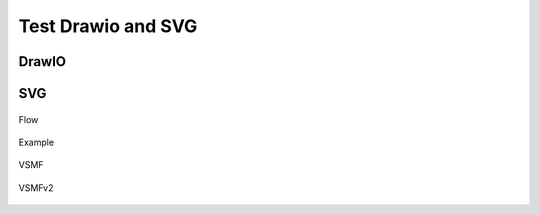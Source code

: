 
Test Drawio and SVG
========================

DrawIO
------


.. drawio-image:: /asserts/drawio/box.drawio
    :export-width: 100
    :align: center

.. drawio-figure:: /asserts/drawio/box.drawio
   :align: center
   :alt: Box Testing

   Box Testing


.. drawio-image:: /asserts/drawio/box.drawio
   :align: center


.. drawio-figure:: /asserts/drawio/flow.drawio
   :align: center


.. drawio-image:: /asserts/drawio/flow.drawio
    :height: 100
    :align: center

.. drawio-figure:: /asserts/drawio/flow.drawio
   :align: center
   :alt: CPU Release Flow

   CPU Release Flow

.. drawio-image:: /asserts/drawio/example.drawio
   :align: center
   :alt: Example DrawIO File, Sheet 1
   :page-index: 0

.. drawio-figure:: /asserts/drawio/example.drawio
   :align: center
   :alt: Example DrawIO File, Sheet 2
   :page-index: 1
   
   drawio_figure_example

.. drawio-figure:: /asserts/drawio/vsmf_femv2.drawio
   :align: center
   
   vsmf_femv2

SVG
----

.. figure:: /asserts/images/flow.svg
   :width: 40 %
   :align: center
   :alt: Flow

   Flow

.. figure:: /asserts/images/example.svg
   :height: 100
   :align: center
   :alt: Example

   Example

.. figure:: /asserts/images/vsmf_fem.svg
   :align: center
   :alt: VSMF

   VSMF

.. figure:: /asserts/images/vsmf_femv2.svg
   :align: center
   :alt: VSMFv2

   VSMFv2